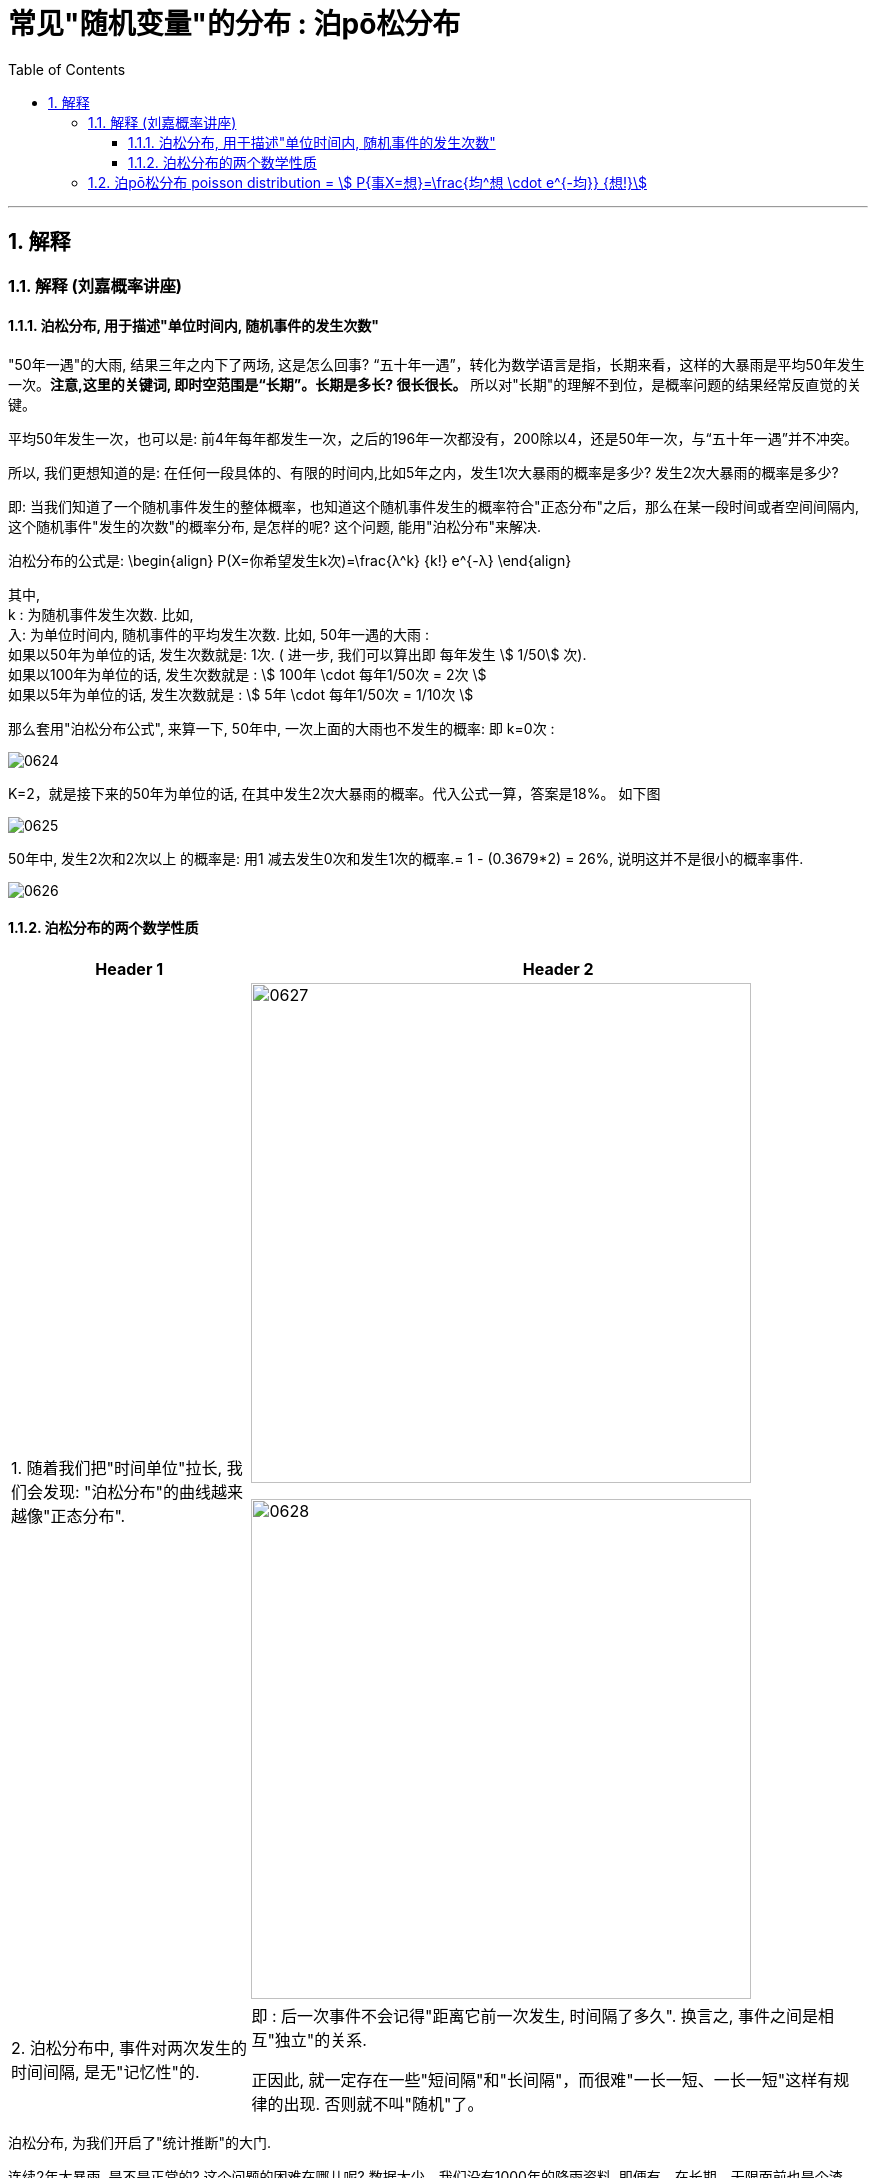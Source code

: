 
= 常见"随机变量"的分布 : 泊pō松分布
:toc: left
:toclevels: 3
:sectnums:

---


== 解释

=== 解释 (刘嘉概率讲座)

==== 泊松分布, 用于描述"单位时间内, 随机事件的发生次数"

"50年一遇"的大雨, 结果三年之内下了两场, 这是怎么回事?  “五十年一遇”，转化为数学语言是指，长期来看，这样的大暴雨是平均50年发生一次。**注意,这里的关键词, 即时空范围是“长期”。长期是多长? 很长很长。** 所以对"长期"的理解不到位，是概率问题的结果经常反直觉的关键。

平均50年发生一次，也可以是: 前4年每年都发生一次，之后的196年一次都没有，200除以4，还是50年一次，与“五十年一遇”并不冲突。

所以, 我们更想知道的是: 在任何一段具体的、有限的时间内,比如5年之内，发生1次大暴雨的概率是多少? 发生2次大暴雨的概率是多少?

即: 当我们知道了一个随机事件发生的整体概率，也知道这个随机事件发生的概率符合"正态分布"之后，那么在某一段时间或者空间间隔内,这个随机事件"发生的次数"的概率分布, 是怎样的呢? 这个问题, 能用"泊松分布"来解决.

泊松分布的公式是:
\begin{align}
P(X=你希望发生k次)=\frac{λ^k} {k!} e^{-λ}
\end{align}

其中,  +
k : 为随机事件发生次数. 比如,  +
入: 为单位时间内, 随机事件的平均发生次数. 比如, 50年一遇的大雨 :  +
如果以50年为单位的话, 发生次数就是: 1次.  ( 进一步, 我们可以算出即 每年发生 stem:[ 1/50] 次).  +
如果以100年为单位的话, 发生次数就是 : stem:[ 100年 \cdot  每年1/50次 = 2次 ] +
如果以5年为单位的话, 发生次数就是 : stem:[ 5年 \cdot  每年1/50次 = 1/10次 ] +

那么套用"泊松分布公式", 来算一下, 50年中, 一次上面的大雨也不发生的概率: 即 k=0次 :

image:img/0624.png[,]

K=2，就是接下来的50年为单位的话, 在其中发生2次大暴雨的概率。代入公式一算，答案是18%。 如下图

image:img/0625.png[,]

50年中, 发生2次和2次以上 的概率是: 用1 减去发生0次和发生1次的概率.= 1 - (0.3679*2) = 26%, 说明这并不是很小的概率事件.

image:img/0626.png[,]


==== 泊松分布的两个数学性质

[options="autowidth"]
|===
|Header 1 |Header 2

|1. 随着我们把"时间单位"拉长, 我们会发现: "泊松分布"的曲线越来越像"正态分布".
|image:img/0627.png[,500]

image:img/0628.png[,500]

|2. 泊松分布中, 事件对两次发生的时间间隔, 是无"记忆性"的.
|即 : 后一次事件不会记得"距离它前一次发生, 时间隔了多久". 换言之, 事件之间是相互"独立"的关系.

正因此, 就一定存在一些"短间隔"和"长间隔"，而很难"一长一短、一长一短"这样有规律的出现. 否则就不叫"随机"了。
|===

泊松分布, 为我们开启了"统计推断"的大门.

连续2年大暴雨, 是不是正常的? 这个问题的困难在哪儿呢? 数据太少。我们没有1000年的降雨资料. 即便有，在长期、无限面前也是个渣渣，还是太少。

同样，物理学家要研究放射性物质的半衰期, 可绝大多数物质, 衰变期极长，长到我们没法直接测量. 连一个完整的衰变周期都观测不到, 那怎么办呢? 用"泊松分布"解决.

找一堆铋209原子，统计一下在几个确定的时间间隔中，这堆原子有多少个发生了衰变。只要这个数字服从"泊松分布"，反过来就证明铋209原子的衰变, 也服从"正态分布". 就可以用"正态分布"来直接计算。

利用同样的原理，科学家们成功完成了像DNA的突变次数、外太空某个区域内恒星的数量, 等一系列科学问题的计算.

在这些问题的解决中，统计数据, 和概率论的"概率分布 f(x)", 就被连在了一起。 *在"泊松分布"之前, 概率和统计是两个不同的学科。"概率"研究"未发生"的随机事件, "统计"描述"已发生"的现实。那会儿只有描述统计, 没有推断统计。 泊松分布开启了"推断统计"的大门, 第一次把概率和统计连接在一起.*



---

=== 泊pō松分布 poisson distribution = stem:[ P{事X=想}=\frac{均^想 \cdot e^{-均}} {想!}]


泊松分布, 研究的是 在一段时间内, 某事件发生的平均次数λ.

它需要首先满足这几个性质:

1. 该事件在这一段时间内发生的次数, 与在另一段时间内发生的次数, 彼此独立. 互不影响.
2. 该事件在一段时间内的平均发生次数, 与时间段的长短, 成正比.
3. 该事件在极短的时间内, 发生的几率接近0

其实, 泊松分布, 就是"二项分布"的一种特殊情况, 即: 当二项分布中的 stem:[ n → ∞;  \ p→ 0] 时, 就能用泊松分布, 来近似该二项分布.

二项分布的"期望值", 是stem:[ E(X)=np=λ], 所以也就是泊松分布中, λ=np


image:img/0129.png[,500]


.标题
====
例如： +
image:img/0131.png[,600]


其中, 你想要的在单位时间内, 事件发生的次数, 一般用λ表示, 也可用 mean 表示.  +
在excel表格中, poisson()函数, 就是用mean来代表λ的.
....
excel 表格中:
POISSON(x,mean,cumulative)

x : 即你主观上想要的, 期望的 该事件发生的次数, 即 k

mean : 为该事件 在单位时间内, 客观上平均发生的次数, 即 λ

cumulative : 是否累积.   +
-> 为TRUE时，就使用"泊松累积分布概率"，即，随机事件发生的次数在0到x之间（包含0和1）；
-> 如果为FALSE，则使用"泊松概率密度函数"，即随机事件发生的次数恰好为x。
....

image:img/0130.png[,]
====



.标题
====
例如： +
image:img/0132.png[,700]
====



.标题
====
例如： +
image:img/0133.png[,650]
====


.标题
====
例如： +
image:img/0134.png[,780]
====



https://www.bilibili.com/video/BV1NE41117c2?spm_id_from=333.337.search-card.all.click&vd_source=52c6cb2c1143f8e222795afbab2ab1b5



---

[options="autowidth"  cols="1a,1a"]
|===
|Header 1 |Header 2

|满足"泊松分布"的模型:
|- 一件事在一定时间内发生的次数, 是随机的
- 每次事件的发生, 相互独立
- 该事件要么发生，要么不发生
- 一段时间内, 该事件发生的概率已知

|即, "泊松分布"是为了解决这样的问题的：
|**单位时间内, 随机事件发生的次数. 即: 一件事发生的概率P已知，但它的发生与否是随机的，想要求它发生k次（至少发生k次/至多发生k次等问题）的概率。 **

*当一个随机事件, 以固定的"平均瞬时速率λ"（或称"密度"）随机且独立地出现时，那么这个事件在"单位时间（面积或体积）"内出现的次数或个数, 就近似地服从"泊松分布P(λ)".*

例如:

- 某一服务设施在一定时间内到达的人数
- 来到某公共汽车站的乘客
- 某电话交换台收到的呼叫次数
- 机器出现的故障数，
- 一块产品上的缺陷数
- 自然灾害发生的次数，
- 某放射性物质发射出的粒子
- 显微镜下某区域中的白血球

|λ
|泊松分布的**参数λ, 是单位时间(或单位面积)内, 随机事件的平均发生次数. ** +
"泊松分布" 的期望和方差, 均为λ.

|用 "泊松分布", 来作为"二项分布"的近似.
|*当"二项分布"的n很大(比如 stem:[ n >= 100] ), 而p很小时，即 stem:[ n \cdot p<=10] 的话, 就适合用 "泊松分布", 来作为"二项分布"的近似.  其中λ为np.* +
通常当n≧20, p≦0.05时，就可以用"泊松公式"近似得计算.

事实上，"泊松分布"正是由"二项分布"推导而来的.

泊松逼近定理：在n重伯努利试验中，事件A在每次试验中发生的概率为p，出现A的总次数K, 服从"二项分布" B（n,p），当n很大p很小，λ=np大小适中时，"二项分布"可用参数为 λ=np 的"泊松分布"来近似。


|geogebra 关于 "泊松分布"的命令
|https://wiki.geogebra.org/en/Poisson_Command
|===


image:img/0119.png[,400]

即: 我们用 Po(λ) 来表示"泊松分布". λ是一个参数. 比如, 我们将 stem:[ Y ~ Po(4)] 读作: "变量Y" 遵循 "λ等于4" 的泊松分布.

泊松分布, 涉及特定时间间隔内, 事件发生的"频率", 而不是事件发生的概率. 泊松分布, 需要知道它在特定时间段, 或距离内, 发生的"频率"。  +
The Poisson Distribution deals with the frequency with which an event occurs in a specific interval. Instead of the probability of an event, the Poisson Distribution requires knowing how often it occurs for a specific period of time or distance.

例如，已知一只萤火虫可能在10秒内, 平均点亮3次. 如果我们想确定它在20秒内点亮8次的可能性, 我们就应该使用泊松分布来预测: stem:[ Y ~ Po(3)]

泊松分布图, 描绘了实例的数量. *事件发生在一个标准的时间间隔内，每个时间间隔的概率, 都是相同的。* 因为任何事件的发生次数, 不可能为负, 因此，我们的图表总是从0开始. **但在一段时间间隔内, 可能发生的次数却是没有上限的。
**

image:img/0122.png[,500]


.标题
====
例如, 假设你创建了一个关于概率的在线课程。通常，你的学生每天问你大约4个问题，但昨天他们问了7个。你想知道他们问了7个问题的可能性有多大, 即 stem:[P(y=7)=?]

在这个例子里:

[options="autowidth"]
|===
|Header 1 |Header 2

|单位时间里, 平均的发生次数: λ
|你预期的**平均**问题是4个，所以，λ等于4 (因为** λ 表示单位时间(或单位面积)内, 随机事件的"平均"发生次数**).

|你感兴趣的发生次数: y 或 k 表示
|*你感兴趣的某发生次数, 用y表示.* 即 y=7

|单位时间
|时间间隔为一整个工作日.
|===

image:img/0123.png[,500]

P(Y)的公式就是: +
image:img/0124.png[,500]

将具体的变量值代入上面的公式中, 即: +
image:img/0125.png[,500]

因此，收到7个问题的几率, 只有6%。


知道了概率函数 stem:[ P("你感兴趣的发生次数"y)]，我们就能计算出"期望值 the expected value" stem:[ E(y)].

根据定义，Y的期望值，等于样本空间中所有"不同值"及其"概率"的乘积之和。 +
the expected value of Y, equals the sum of all the products of a distinct value in the sample space and its probability.

\begin{align}
期望值 E(y) & = y_0 \cdot P(y_0) + y_1 \cdot P(y_1) + ...  \\
& = y_0 \frac{λ^{y_0} e^{-λ}}  {y_0 !} + y_1 \frac{λ^{y_1} e^{-λ}}  {y_1 !} + ... \\
& = λ
\end{align}

同样, 其方差 the variance, 最终也等于λ。
====


.标题
====
例如： +
image:img/0120.png[,550]

image:img/0121.png[,550]
====



.标题
====
例如： +
image:img/0135.png[,750]
====




---
